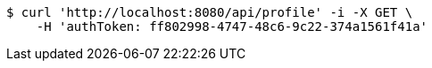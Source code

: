 [source,bash]
----
$ curl 'http://localhost:8080/api/profile' -i -X GET \
    -H 'authToken: ff802998-4747-48c6-9c22-374a1561f41a'
----